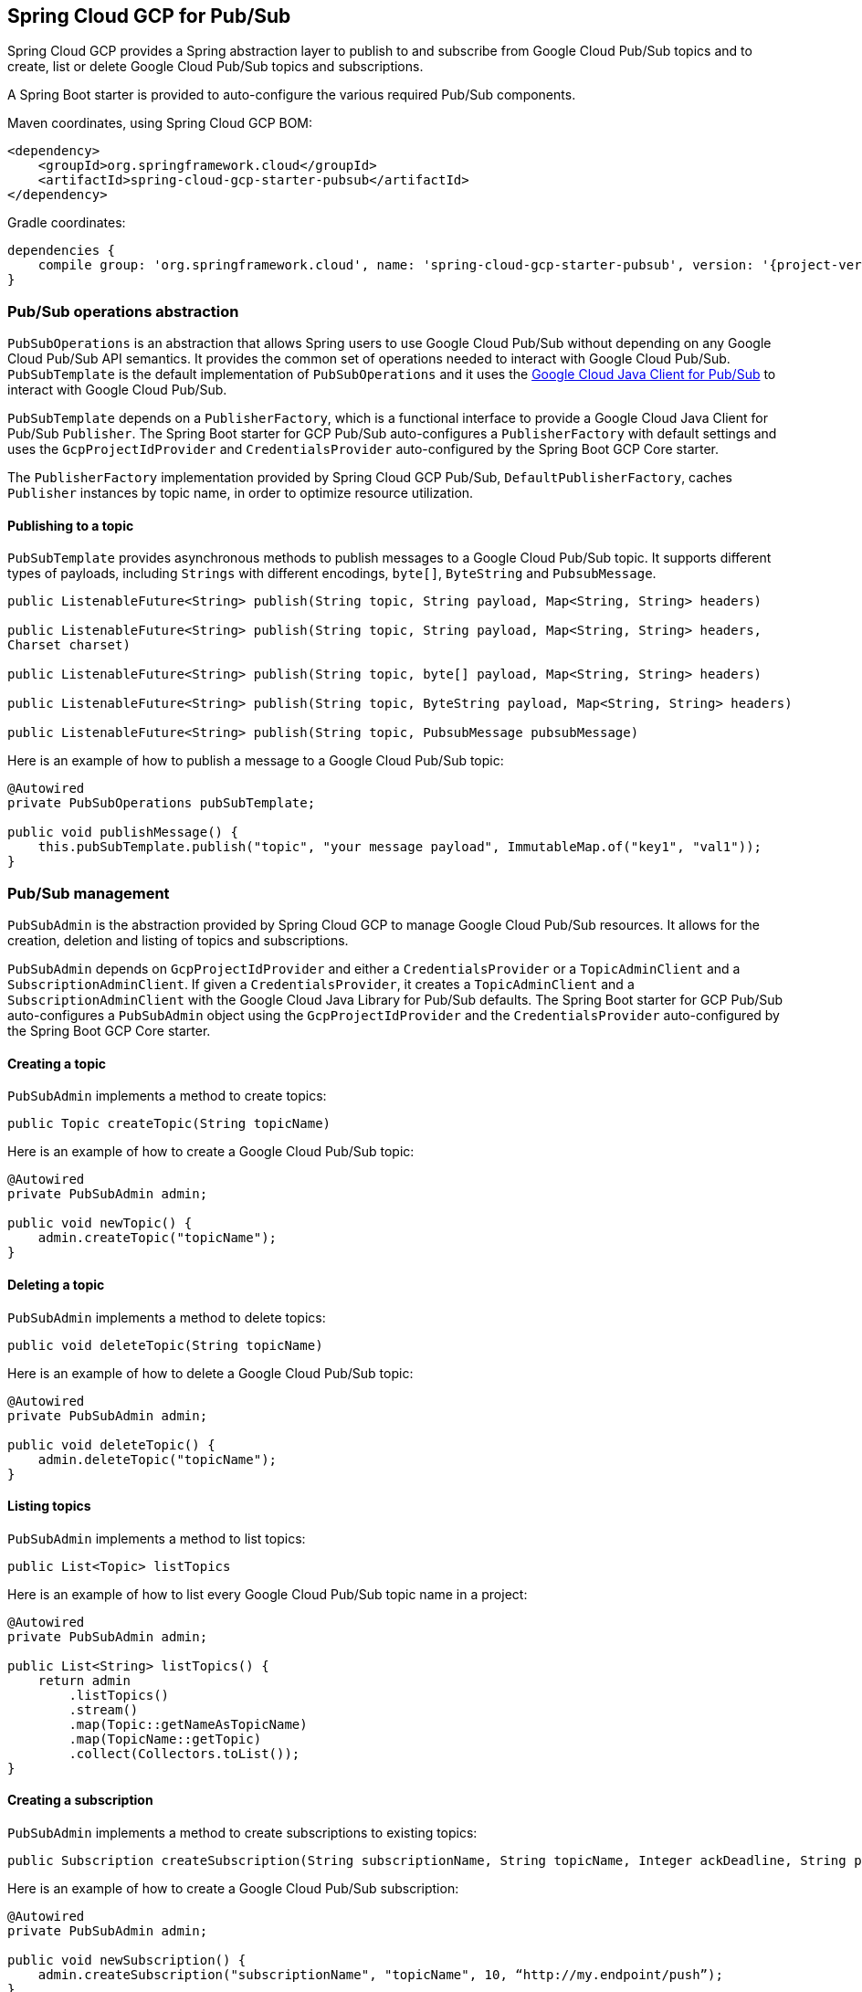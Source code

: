 == Spring Cloud GCP for Pub/Sub

Spring Cloud GCP provides a Spring abstraction layer to publish to and subscribe from Google Cloud
Pub/Sub topics and to create, list or delete Google Cloud Pub/Sub topics and subscriptions.

A Spring Boot starter is provided to auto-configure the various required Pub/Sub components.

Maven coordinates, using Spring Cloud GCP BOM:

[source,xml]
----
<dependency>
    <groupId>org.springframework.cloud</groupId>
    <artifactId>spring-cloud-gcp-starter-pubsub</artifactId>
</dependency>
----

Gradle coordinates:

[source,subs="normal"]
----
dependencies {
    compile group: 'org.springframework.cloud', name: 'spring-cloud-gcp-starter-pubsub', version: '{project-version}'
}
----

=== Pub/Sub operations abstraction

`PubSubOperations` is an abstraction that allows Spring users to use Google Cloud Pub/Sub without
depending on any Google Cloud Pub/Sub API semantics.
It provides the common set of operations needed to interact with Google Cloud Pub/Sub.
`PubSubTemplate` is the default implementation of `PubSubOperations` and it uses the
https://github.com/GoogleCloudPlatform/google-cloud-java/tree/master/google-cloud-pubsub[Google Cloud Java Client for Pub/Sub]
to interact with Google Cloud Pub/Sub.

`PubSubTemplate` depends on a `PublisherFactory`, which is a functional interface to provide a
Google Cloud Java Client for Pub/Sub `Publisher`.
The Spring Boot starter for GCP Pub/Sub auto-configures a `PublisherFactory` with default settings
and uses the `GcpProjectIdProvider` and `CredentialsProvider` auto-configured by the Spring Boot GCP
Core starter.

The `PublisherFactory` implementation provided by Spring Cloud GCP Pub/Sub,
`DefaultPublisherFactory`, caches `Publisher` instances by topic name, in order to optimize resource
utilization.

==== Publishing to a topic

`PubSubTemplate` provides asynchronous methods to publish messages to a Google Cloud Pub/Sub topic.
It supports different types of payloads, including `Strings` with different encodings, `byte[]`,
`ByteString` and `PubsubMessage`.

[source,java]
----
public ListenableFuture<String> publish(String topic, String payload, Map<String, String> headers)

public ListenableFuture<String> publish(String topic, String payload, Map<String, String> headers,
Charset charset)

public ListenableFuture<String> publish(String topic, byte[] payload, Map<String, String> headers)

public ListenableFuture<String> publish(String topic, ByteString payload, Map<String, String> headers)

public ListenableFuture<String> publish(String topic, PubsubMessage pubsubMessage)
----

Here is an example of how to publish a message to a Google Cloud Pub/Sub topic:

[source,java]
----
@Autowired
private PubSubOperations pubSubTemplate;

public void publishMessage() {
    this.pubSubTemplate.publish("topic", "your message payload", ImmutableMap.of("key1", "val1"));
}
----

=== Pub/Sub management

`PubSubAdmin` is the abstraction provided by Spring Cloud GCP to manage Google Cloud Pub/Sub
resources.
It allows for the creation, deletion and listing of topics and subscriptions.

`PubSubAdmin` depends on `GcpProjectIdProvider` and either a `CredentialsProvider` or a
`TopicAdminClient` and a `SubscriptionAdminClient`.
If given a `CredentialsProvider`, it creates a `TopicAdminClient` and a `SubscriptionAdminClient`
with the Google Cloud Java Library for Pub/Sub defaults.
The Spring Boot starter for GCP Pub/Sub auto-configures a `PubSubAdmin` object using the
`GcpProjectIdProvider` and the `CredentialsProvider` auto-configured by the Spring Boot GCP Core
starter.

==== Creating a topic

`PubSubAdmin` implements a method to create topics:

[source,java]
----
public Topic createTopic(String topicName)
----

Here is an example of how to create a Google Cloud Pub/Sub topic:

[source,java]
----
@Autowired
private PubSubAdmin admin;

public void newTopic() {
    admin.createTopic("topicName");
}
----

==== Deleting a topic

`PubSubAdmin` implements a method to delete topics:

[source,java]
----
public void deleteTopic(String topicName)
----

Here is an example of how to delete a Google Cloud Pub/Sub topic:

[source,java]
----
@Autowired
private PubSubAdmin admin;

public void deleteTopic() {
    admin.deleteTopic("topicName");
}
----

==== Listing topics

`PubSubAdmin` implements a method to list topics:

[source,java]
----
public List<Topic> listTopics
----

Here is an example of how to list every Google Cloud Pub/Sub topic name in a project:

[source,java]
----
@Autowired
private PubSubAdmin admin;

public List<String> listTopics() {
    return admin
        .listTopics()
        .stream()
        .map(Topic::getNameAsTopicName)
        .map(TopicName::getTopic)
        .collect(Collectors.toList());
}
----

==== Creating a subscription

`PubSubAdmin` implements a method to create subscriptions to existing topics:

[source,java]
----
public Subscription createSubscription(String subscriptionName, String topicName, Integer ackDeadline, String pushEndpoint)
----

Here is an example of how to create a Google Cloud Pub/Sub subscription:

[source,java]
----
@Autowired
private PubSubAdmin admin;

public void newSubscription() {
    admin.createSubscription("subscriptionName", "topicName", 10, “http://my.endpoint/push”);
}
----

Alternative methods with default settings are provided for ease of use.
The default value for `ackDeadline` is 10 seconds.
If `pushEndpoint` isn’t specified, the subscription uses message pulling, instead.

[source,java]
----
public Subscription createSubscription(String subscriptionName, String topicName)
----

[source,java]
----
public Subscription createSubscription(String subscriptionName, String topicName, Integer ackDeadline)
----

[source,java]
----
public Subscription createSubscription(String subscriptionName, String topicName, String pushEndpoint)
----

==== Deleting a subscription

`PubSubAdmin` implements a method to delete subscriptions:

[source,java]
----
public void deleteSubscription(String subscriptionName)
----

Here is an example of how to delete a Google Cloud Pub/Sub subscription:

[source,java]
----
@Autowired
private PubSubAdmin admin;

public void deleteSubscription() {
    admin.deleteSubscription("subscriptionName");
}
----

==== Listing subscriptions

`PubSubAdmin` implements a method to list subscriptions:

[source,java]
----
public List<Subscription> listSubscriptions()
----

Here is an example of how to list every subscription name in a project:

[source,java]
----
@Autowired
private PubSubAdmin admin;

public List<String> listSubscriptions() {
return admin
    .listSubscriptions()
    .stream()
    .map(Subscription::getNameAsSubscriptionName)
    .map(SubscriptionName::getSubscription)
    .collect(Collectors.toList());
}
----

=== Configuration

The Spring Boot starter for Google Cloud Pub/Sub provides the following configuration options:

[source,yaml]
----
spring.cloud.gcp.pubsub.subscriber-executor-threads=2 #optional, default 4
spring.cloud.gcp.pubsub.publisher-executor-threads=2 #optional, default 4
spring.cloud.gcp.pubsub.project-id=[PUBSUB_GCP_PROJECT_ID] #optional
spring.cloud.gcp.pubsub.credentials.location=[CREDENTIALS_RESOURCE_PATH] #optional
spring.cloud.gcp.pubsub.credentials.scopes=[COMMA_DELIMITED_SCOPE_LIST] #optional
----

`spring.cloud.gcp.pubsub.subscriber-executor-threads` and
`spring.cloud.gcp.pubsub.publisher-executor-threads` are the number of threads used by the
`Subscriber` and `Publisher`, respectively.

`spring.cloud.gcp.pubsub.project-id`, `spring.cloud.gcp.pubsub.credentials.location` and
`spring.cloud.gcp.pubsub.credentials.scopes` are overrides to the same properties in the
<<spring-cloud-gcp-core,Spring Cloud GCP Core Module>>.
